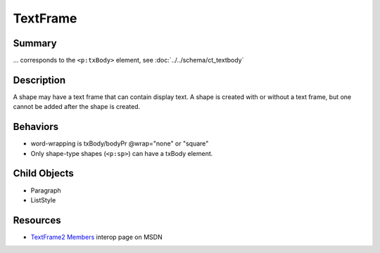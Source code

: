 =========
TextFrame
=========

Summary
=======

... corresponds to the ``<p:txBody>`` element, see
:doc:`../../schema/ct_textbody`


Description
===========

A shape may have a text frame that can contain display text. A shape is
created with or without a text frame, but one cannot be added after the shape
is created.


Behaviors
=========

* word-wrapping is txBody/bodyPr @wrap="none" or "square"

* Only shape-type shapes (``<p:sp>``) can have a txBody element.


Child Objects
=============

* Paragraph
* ListStyle


Resources
=========

* `TextFrame2 Members`_ interop page on MSDN

.. _TextFrame2 Members:
   http://msdn.microsoft.com/en-us/library/microsoft.office.interop
         .powerpoint.textframe2_members(v=office.14).aspx

